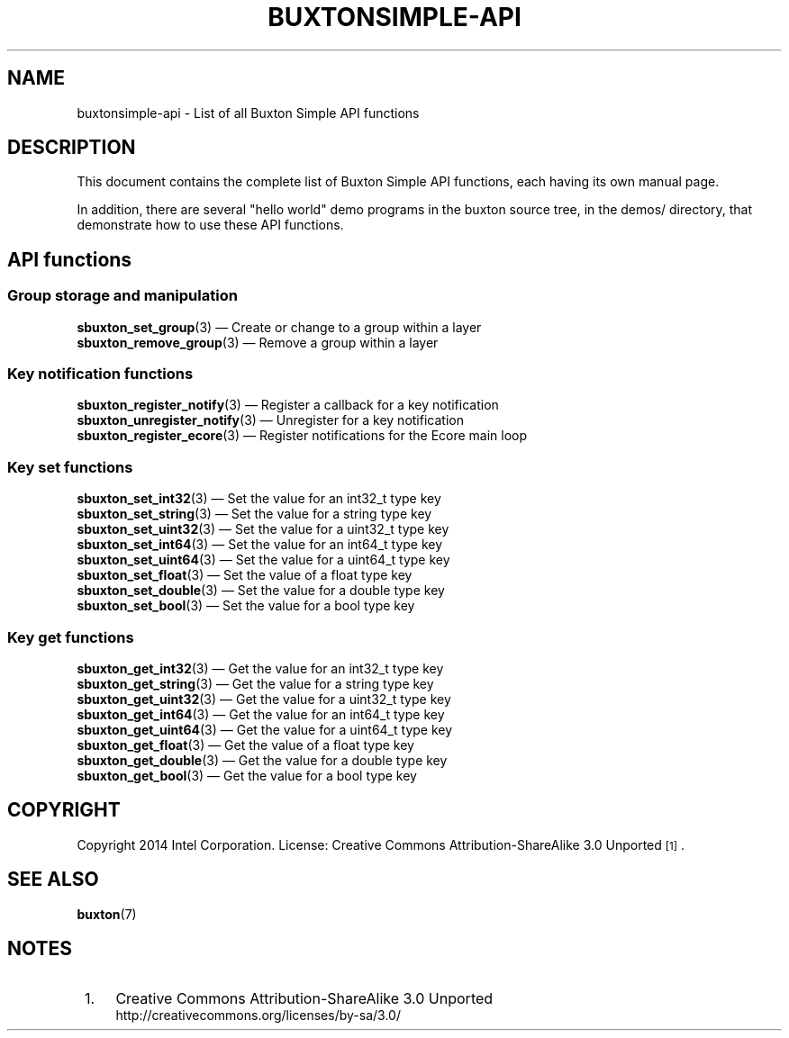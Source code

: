 '\" t
.TH "BUXTONSIMPLE\-API" "7" "" "buxton 1" "buxtonsimple\-api"
.\" -----------------------------------------------------------------
.\" * Define some portability stuff
.\" -----------------------------------------------------------------
.\" ~~~~~~~~~~~~~~~~~~~~~~~~~~~~~~~~~~~~~~~~~~~~~~~~~~~~~~~~~~~~~~~~~
.\" http://bugs.debian.org/507673
.\" http://lists.gnu.org/archive/html/groff/2009-02/msg00013.html
.\" ~~~~~~~~~~~~~~~~~~~~~~~~~~~~~~~~~~~~~~~~~~~~~~~~~~~~~~~~~~~~~~~~~
.ie \n(.g .ds Aq \(aq
.el       .ds Aq '
.\" -----------------------------------------------------------------
.\" * set default formatting
.\" -----------------------------------------------------------------
.\" disable hyphenation
.nh
.\" disable justification (adjust text to left margin only)
.ad l
.\" -----------------------------------------------------------------
.\" * MAIN CONTENT STARTS HERE *
.\" -----------------------------------------------------------------
.SH "NAME"
buxtonsimple\-api \- List of all Buxton Simple API functions

.SH "DESCRIPTION"
.PP
This document contains the complete list of Buxton Simple API functions,
each having its own manual page\&.

In addition, there are several "hello world" demo programs in the
buxton source tree, in the demos/ directory, that demonstrate how to
use these API functions\&.

.SH "API functions"

.SS "Group storage and manipulation"
.PP
\fBsbuxton_set_group\fR(3)
\(em Create or change to a group within a layer
.br
\fBsbuxton_remove_group\fR(3)
\(em Remove a group within a layer
.br

.SS "Key notification functions
.PP
\fBsbuxton_register_notify\fR(3)
\(em Register a callback for a key notification
.br
\fBsbuxton_unregister_notify\fR(3)
\(em Unregister for a key notification
.br
\fBsbuxton_register_ecore\fR(3)
\(em Register notifications for the Ecore main loop
.br

.SS "Key set functions"
.PP
\fBsbuxton_set_int32\fR(3)
\(em Set the value for an int32_t type key
.br
\fBsbuxton_set_string\fR(3)
\(em Set the value for a string type key
.br
\fBsbuxton_set_uint32\fR(3)
\(em Set the value for a uint32_t type key
.br
\fBsbuxton_set_int64\fR(3)
\(em Set the value for an int64_t type key
.br
\fBsbuxton_set_uint64\fR(3)
\(em Set the value for a uint64_t type key
.br
\fBsbuxton_set_float\fR(3)
\(em Set the value of a float type key
.br
\fBsbuxton_set_double\fR(3)
\(em Set the value for a double type key
.br
\fBsbuxton_set_bool\fR(3)
\(em Set the value for a bool type key
.br

.SS "Key get functions"
.PP
\fBsbuxton_get_int32\fR(3)
\(em Get the value for an int32_t type key
.br
\fBsbuxton_get_string\fR(3)
\(em Get the value for a string type key
.br
\fBsbuxton_get_uint32\fR(3)
\(em Get the value for a uint32_t type key
.br
\fBsbuxton_get_int64\fR(3)
\(em Get the value for an int64_t type key
.br
\fBsbuxton_get_uint64\fR(3)
\(em Get the value for a uint64_t type key
.br
\fBsbuxton_get_float\fR(3)
\(em Get the value of a float type key
.br
\fBsbuxton_get_double\fR(3)
\(em Get the value for a double type key
.br
\fBsbuxton_get_bool\fR(3)
\(em Get the value for a bool type key
.br


.SH "COPYRIGHT"
.PP
Copyright 2014 Intel Corporation\&. License: Creative Commons
Attribution\-ShareAlike 3.0 Unported\s-2\u[1]\d\s+2\&.

.SH "SEE ALSO"
.PP
\fBbuxton\fR(7)

.SH "NOTES"
.IP " 1." 4
Creative Commons Attribution\-ShareAlike 3.0 Unported
.RS 4
\%http://creativecommons.org/licenses/by-sa/3.0/
.RE
